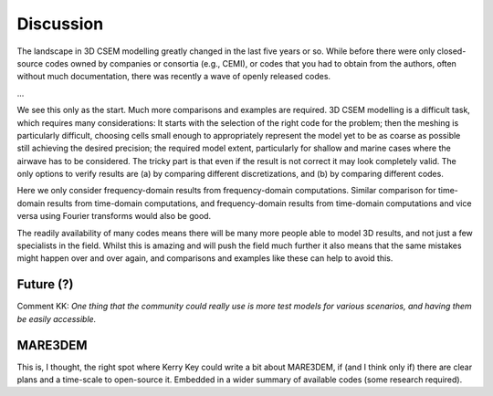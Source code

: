 Discussion
##########

The landscape in 3D CSEM modelling greatly changed in the last five years or
so. While before there were only closed-source codes owned by companies or
consortia (e.g., CEMI), or codes that you had to obtain from the authors, often
without much documentation, there was recently a wave of openly released codes.

...


We see this only as the start. Much more comparisons and examples are required.
3D CSEM modelling is a difficult task, which requires many considerations:
It starts with the selection of the right code for the problem; then the
meshing is particularly difficult, choosing cells small enough to appropriately
represent the model yet to be as coarse as possible still achieving the desired
precision; the required model extent, particularly for shallow and marine cases
where the airwave has to be considered. The tricky part is that even if the
result is not correct it may look completely valid. The only options to verify
results are (a) by comparing different discretizations, and (b) by comparing
different codes.

Here we only consider frequency-domain results from frequency-domain
computations. Similar comparison for time-domain results from time-domain
computations, and frequency-domain results from time-domain computations and
vice versa using Fourier transforms would also be good.

The readily availability of many codes means there will be many more people
able to model 3D results, and not just a few specialists in the field. Whilst
this is amazing and will push the field much further it also means that the
same mistakes might happen over and over again, and comparisons and examples
like these can help to avoid this.


Future (?)
==========

Comment KK: *One thing that the community could really use is more test models
for various scenarios, and having them be easily accessible.*


MARE3DEM
========

This is, I thought, the right spot where Kerry Key could write a bit about
MARE3DEM, if (and I think only if) there are clear plans and a time-scale to
open-source it. Embedded in a wider summary of available codes (some research
required).
